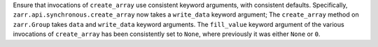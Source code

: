 Ensure that invocations of ``create_array`` use consistent keyword arguments, with consistent defaults.
Specifically, ``zarr.api.synchronous.create_array`` now takes a ``write_data`` keyword argument; The
``create_array`` method on ``zarr.Group`` takes ``data`` and ``write_data`` keyword arguments. The ``fill_value``
keyword argument of the various invocations of ``create_array`` has been consistently set to ``None``, where previously it was either ``None`` or ``0``.